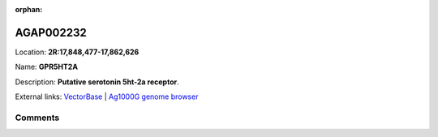 :orphan:



AGAP002232
==========

Location: **2R:17,848,477-17,862,626**

Name: **GPR5HT2A**

Description: **Putative serotonin 5ht-2a receptor**.

External links:
`VectorBase <https://www.vectorbase.org/Anopheles_gambiae/Gene/Summary?g=AGAP002232>`_ |
`Ag1000G genome browser <https://www.malariagen.net/apps/ag1000g/phase1-AR3/index.html?genome_region=2R:17848477-17862626#genomebrowser>`_





Comments
--------


.. raw:: html

    <div id="disqus_thread"></div>
    <script>
    
    var disqus_config = function () {
        this.page.identifier = '/gene/AGAP002232';
    };
    
    (function() { // DON'T EDIT BELOW THIS LINE
    var d = document, s = d.createElement('script');
    s.src = 'https://agam-selection-atlas.disqus.com/embed.js';
    s.setAttribute('data-timestamp', +new Date());
    (d.head || d.body).appendChild(s);
    })();
    </script>
    <noscript>Please enable JavaScript to view the <a href="https://disqus.com/?ref_noscript">comments.</a></noscript>


